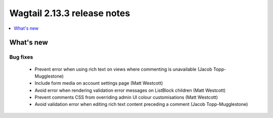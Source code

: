 ============================
Wagtail 2.13.3 release notes
============================

.. contents::
    :local:
    :depth: 1


What's new
==========

Bug fixes
~~~~~~~~~

 * Prevent error when using rich text on views where commenting is unavailable (Jacob Topp-Mugglestone)
 * Include form media on account settings page (Matt Westcott)
 * Avoid error when rendering validation error messages on ListBlock children (Matt Westcott)
 * Prevent comments CSS from overriding admin UI colour customisations (Matt Westcott)
 * Avoid validation error when editing rich text content preceding a comment (Jacob Topp-Mugglestone)
